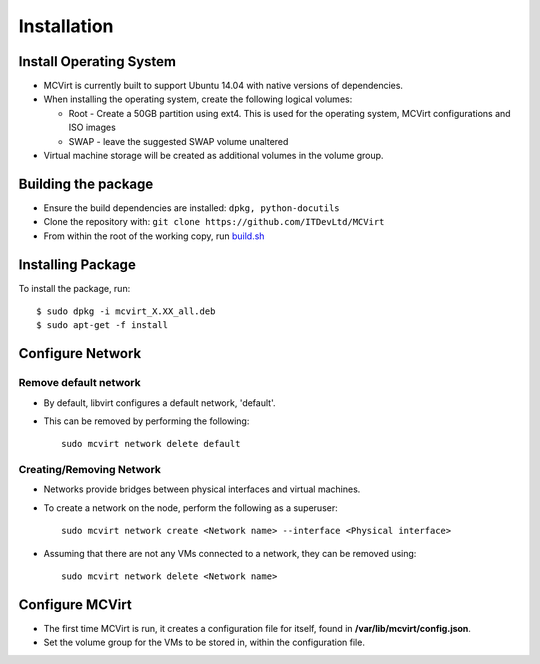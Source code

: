 ============
Installation
============

Install Operating System
------------------------

* MCVirt is currently built to support Ubuntu 14.04 with native versions of dependencies.
* When installing the operating system, create the following logical volumes:

  * Root - Create a 50GB partition using ext4. This is used for the operating system, MCVirt configurations and ISO images
  * SWAP - leave the suggested SWAP volume unaltered
* Virtual machine storage will be created as additional volumes in the volume group.

Building the package
--------------------

* Ensure the build dependencies are installed: ``dpkg, python-docutils``
* Clone the repository with: ``git clone https://github.com/ITDevLtd/MCVirt``
* From within the root of the working copy, run `build.sh <../build.sh>`_

Installing Package
------------------

To install the package, run::

$ sudo dpkg -i mcvirt_X.XX_all.deb
$ sudo apt-get -f install

Configure Network
-----------------

Remove default network
``````````````````````

* By default, libvirt configures a default network, 'default'.
* This can be removed by performing the following::

    sudo mcvirt network delete default

Creating/Removing Network
`````````````````````````

* Networks provide bridges between physical interfaces and virtual machines.
* To create a network on the node, perform the following as a superuser::

    sudo mcvirt network create <Network name> --interface <Physical interface>


* Assuming that there are not any VMs connected to a network, they can be removed using::

    sudo mcvirt network delete <Network name>

Configure MCVirt
-----------------

* The first time MCVirt is run, it creates a configuration file for itself, found in **/var/lib/mcvirt/config.json**.
* Set the volume group for the VMs to be stored in, within the configuration file.
